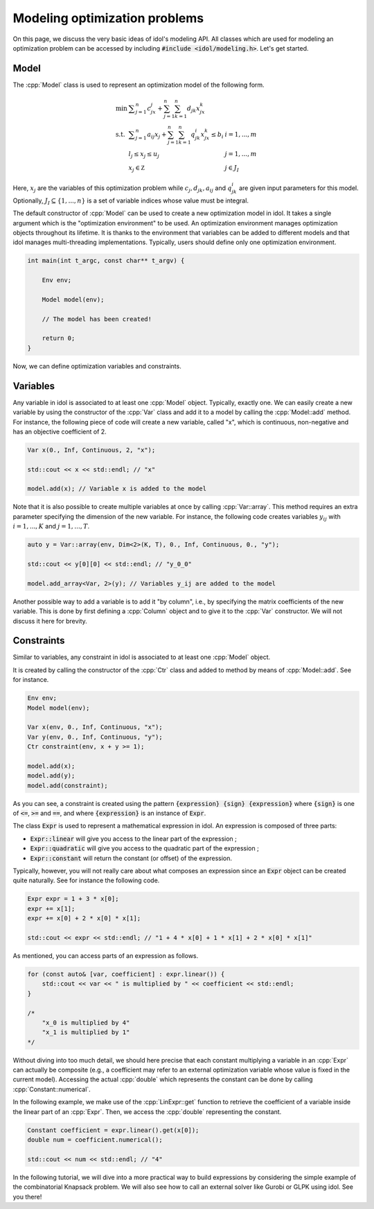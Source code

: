 .. _modeling_optimization_problems:

.. role:: cpp(code)
   :language: cpp

Modeling optimization problems
==============================

On this page, we discuss the very basic ideas of idol's modeling API.
All classes which are used for modeling an optimization problem can be accessed by including :code:`#include <idol/modeling.h>`.
Let's get started.

Model
-----

The :cpp:`Model` class is used to represent an optimization model of the following form.

.. math::

    \begin{array}{lll}
        \min\  & \displaystyle \sum_{j=1}^n c_jx_j + \sum_{j=1}^n\sum_{k=1}^n d_{jk}x_jx_k \\
        \textrm{s.t. } & \displaystyle \sum_{j=1}^n a_{ij}x_j + \sum_{j=1}^n\sum_{k=1}^n q^i_{jk}x_jx_k \le b_i & i=1,...,m \\
        & l_j \le x_j \le u_j & j=1,...,m \\
        & x_j\in\mathbb Z & j\in J_I
    \end{array}

Here, :math:`x_j` are the variables of this optimization problem while :math:`c_j, d_{jk}, a_{ij}` and :math:`q_{jk}^i` are given
input parameters for this model. Optionally, :math:`J_I\subseteq\{1,...,n\}` is a set of variable indices
whose value must be integral.

The default constructor of :cpp:`Model` can be used to create a new optimization model in idol. It takes a single argument
which is the "optimization environment" to be used. An optimization environment manages optimization objects throughout its
lifetime. It is thanks to the environment that variables can be added to different models and that idol manages multi-threading
implementations. Typically, users should define only one optimization environment.

.. code-block:: cpp

    int main(int t_argc, const char** t_argv) {

        Env env;

        Model model(env);

        // The model has been created!

        return 0;
    }

Now, we can define optimization variables and constraints.

Variables
---------

Any variable in idol is associated to at least one :cpp:`Model` object. Typically, exactly one.
We can easily create a new variable by using the constructor of the :cpp:`Var` class and add it to a model by calling the :cpp:`Model::add` method.
For instance, the following piece of code
will create a new variable, called "x", which is continuous, non-negative and has an objective coefficient of 2.

.. code-block:: cpp

    Var x(0., Inf, Continuous, 2, "x");

    std::cout << x << std::endl; // "x"

    model.add(x); // Variable x is added to the model

Note that it is also possible to create multiple variables at once by calling :cpp:`Var::array`. This method requires
an extra parameter specifying the dimension of the new variable. For instance, the following code creates variables :math:`y_{ij}`
with :math:`i=1,...,K` and :math:`j=1,...,T`.

.. code-block:: cpp

    auto y = Var::array(env, Dim<2>(K, T), 0., Inf, Continuous, 0., "y");

    std::cout << y[0][0] << std::endl; // "y_0_0"

    model.add_array<Var, 2>(y); // Variables y_ij are added to the model

Another possible way to add a variable is to add it "by column", i.e., by specifying the matrix coefficients of the new variable.
This is done by first defining a :cpp:`Column` object and to give it to the :cpp:`Var` constructor. We will not discuss it here for brevity.

Constraints
-----------

Similar to variables, any constraint in idol is associated to at least one :cpp:`Model` object.

It is created by calling the constructor of the :cpp:`Ctr` class and added to method by means of :cpp:`Model::add`. See for instance.

.. code-block:: cpp

    Env env;
    Model model(env);

    Var x(env, 0., Inf, Continuous, "x");
    Var y(env, 0., Inf, Continuous, "y");
    Ctr constraint(env, x + y >= 1);

    model.add(x);
    model.add(y);
    model.add(constraint);

As you can see, a constraint is created using the pattern :code:`{expression} {sign} {expression}` where :code:`{sign}` is one of
:code:`<=`, :code:`>=` and :code:`==`, and where :code:`{expression}` is an instance of :code:`Expr`.

The class :code:`Expr` is used to represent a mathematical expression in idol. An expression is composed of three parts:

* :code:`Expr::linear` will give you access to the linear part of the expression ;
* :code:`Expr::quadratic` will give you access to the quadratic part of the expression ;
* :code:`Expr::constant` will return the constant (or offset) of the expression.

Typically, however, you will not really care about what composes an expression since an :code:`Expr` object can be created
quite naturally. See for instance the following code.

.. code-block:: cpp

    Expr expr = 1 + 3 * x[0];
    expr += x[1];
    expr += x[0] + 2 * x[0] * x[1];

    std::cout << expr << std::endl; // "1 + 4 * x[0] + 1 * x[1] + 2 * x[0] * x[1]"

As mentioned, you can access parts of an expression as follows.

.. code-block:: cpp

    for (const auto& [var, coefficient] : expr.linear()) {
        std::cout << var << " is multiplied by " << coefficient << std::endl;
    }

    /*
        "x_0 is multiplied by 4"
        "x_1 is multiplied by 1"
    */

Without diving into too much detail, we should here precise that each constant multiplying a variable in an :cpp:`Expr`
can actually be composite (e.g., a coefficient may refer to an external optimization variable whose value is fixed in the current model).
Accessing the actual :cpp:`double` which represents the constant can be done by calling :cpp:`Constant::numerical`.

In the following example, we make use of the :cpp:`LinExpr::get` function to retrieve the coefficient of a variable inside
the linear part of an :cpp:`Expr`. Then, we access the :cpp:`double` representing the constant.

.. code-block:: cpp

    Constant coefficient = expr.linear().get(x[0]);
    double num = coefficient.numerical();

    std::cout << num << std::endl; // "4"

In the following tutorial, we will dive into a more practical way to build expressions by considering the simple example
of the combinatorial Knapsack problem. We will also see how to call an external solver like Gurobi or GLPK using idol.
See you there!